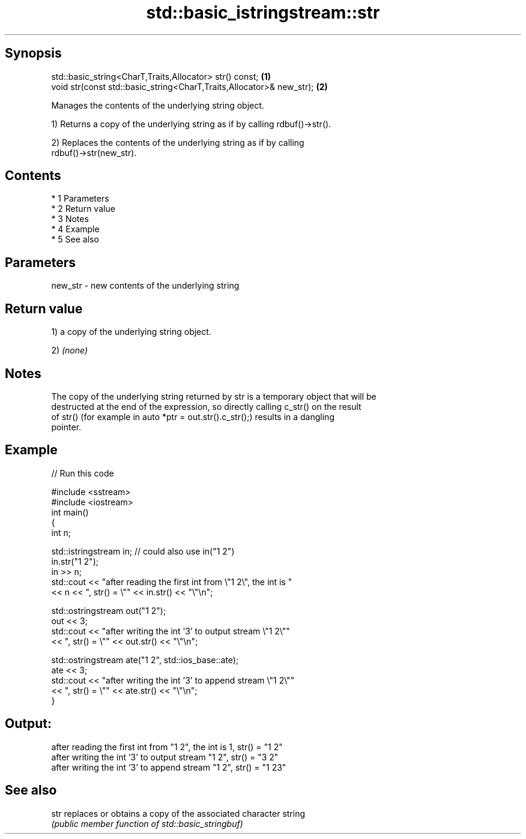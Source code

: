 .TH std::basic_istringstream::str 3 "Apr 19 2014" "1.0.0" "C++ Standard Libary"
.SH Synopsis
   std::basic_string<CharT,Traits,Allocator> str() const;              \fB(1)\fP
   void str(const std::basic_string<CharT,Traits,Allocator>& new_str); \fB(2)\fP

   Manages the contents of the underlying string object.

   1) Returns a copy of the underlying string as if by calling rdbuf()->str().

   2) Replaces the contents of the underlying string as if by calling
   rdbuf()->str(new_str).

.SH Contents

     * 1 Parameters
     * 2 Return value
     * 3 Notes
     * 4 Example
     * 5 See also

.SH Parameters

   new_str - new contents of the underlying string

.SH Return value

   1) a copy of the underlying string object.

   2) \fI(none)\fP

.SH Notes

   The copy of the underlying string returned by str is a temporary object that will be
   destructed at the end of the expression, so directly calling c_str() on the result
   of str() (for example in auto *ptr = out.str().c_str();) results in a dangling
   pointer.

.SH Example

   
// Run this code

 #include <sstream>
 #include <iostream>
 int main()
 {
     int n;

     std::istringstream in;  // could also use in("1 2")
     in.str("1 2");
     in >> n;
     std::cout << "after reading the first int from \\"1 2\\", the int is "
               << n << ", str() = \\"" << in.str() << "\\"\\n";

     std::ostringstream out("1 2");
     out << 3;
     std::cout << "after writing the int '3' to output stream \\"1 2\\""
               << ", str() = \\"" << out.str() << "\\"\\n";

     std::ostringstream ate("1 2", std::ios_base::ate);
     ate << 3;
     std::cout << "after writing the int '3' to append stream \\"1 2\\""
               << ", str() = \\"" << ate.str() << "\\"\\n";
 }

.SH Output:

 after reading the first int from "1 2", the int is 1, str() = "1 2"
 after writing the int '3' to output stream "1 2", str() = "3 2"
 after writing the int '3' to append stream "1 2", str() = "1 23"

.SH See also

   str replaces or obtains a copy of the associated character string
       \fI(public member function of std::basic_stringbuf)\fP
